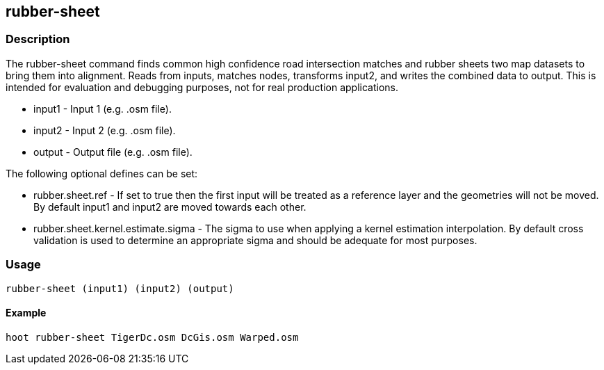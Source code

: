 == rubber-sheet

=== Description

The +rubber-sheet+ command finds common high confidence road intersection matches and rubber sheets two map datasets to bring them 
into alignment.  Reads from inputs, matches nodes, transforms input2, and writes the combined data to output.  This is intended 
for evaluation and debugging purposes, not for real production applications.

* +input1+ - Input 1 (e.g. .osm file).
* +input2+ - Input 2 (e.g. .osm file).
* +output+ - Output file (e.g. .osm file).

The following optional defines can be set:

* +rubber.sheet.ref+                   - If set to true then the first input will be treated as a reference layer and the geometries 
                                         will not be moved. By default +input1+ and +input2+ are moved towards each other.
* +rubber.sheet.kernel.estimate.sigma+ - The sigma to use when applying a kernel estimation interpolation. By default cross validation 
                                         is used to determine an appropriate sigma and should be adequate for most purposes.


=== Usage

--------------------------------------
rubber-sheet (input1) (input2) (output)
--------------------------------------

==== Example

--------------------------------------
hoot rubber-sheet TigerDc.osm DcGis.osm Warped.osm
--------------------------------------

